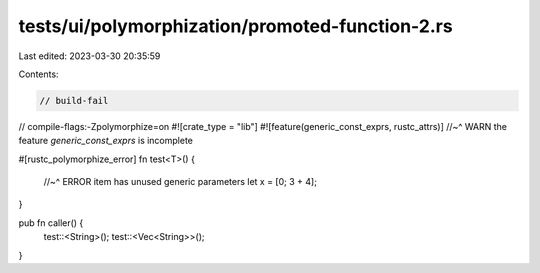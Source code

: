 tests/ui/polymorphization/promoted-function-2.rs
================================================

Last edited: 2023-03-30 20:35:59

Contents:

.. code-block:: rs

    // build-fail
// compile-flags:-Zpolymorphize=on
#![crate_type = "lib"]
#![feature(generic_const_exprs, rustc_attrs)]
//~^ WARN the feature `generic_const_exprs` is incomplete

#[rustc_polymorphize_error]
fn test<T>() {
    //~^ ERROR item has unused generic parameters
    let x = [0; 3 + 4];
}

pub fn caller() {
    test::<String>();
    test::<Vec<String>>();
}


